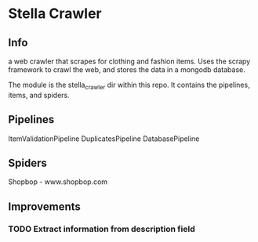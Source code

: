 * Stella Crawler

** Info

   a web crawler that scrapes for clothing and fashion items. Uses the 
   scrapy framework to crawl the web, and stores the data in a mongodb
   database. 

   The module is the stella_crawler dir within this repo. It contains
   the pipelines, items, and spiders. 

** Pipelines

	ItemValidationPipeline
	DuplicatesPipeline
	DatabasePipeline
	
** Spiders 
   
   Shopbop - www.shopbop.com

** Improvements

*** TODO Extract information from description field

